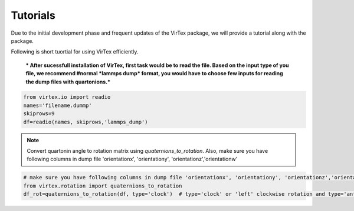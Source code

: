 Tutorials
=========

Due to the initial development phase and frequent updates of the VirTex package, we will provide a tutorial along with the package. 

.. The future version will have a tutorial available here; Please check back! 

Following is short tuortial for using VirTex efficiently.

 *** After sucessfull installation of VirTex, first task would be to read the file. Based on the input type of you file, we recommend #normal *lammps dump* format, you would have to choose few inputs for reading the dump files with quartonions.*** 

.. code-block:: python

    from virtex.io import readio
    names='filename.dummp' 
    skiprows=9
    df=readio(names, skiprows,'lammps_dump')

.. note:: 

    Convert quartonin angle to rotation matrix using `quaternions_to_rotation`. Also, make sure you have following columns in dump file 'orientationx', 'orientationy', 'orientationz','orientationw'

.. code-block:: python
    from virtex.rotation import quaternions_to_rotation
    df_rot=quaternions_to_rotation(df, type='clock')  # type='clock' or 'left' clockwise rotation and type='anticlock' or 'right' anti-clockwise rotation
    
.. code-block:: python

    # make sure you have following columns in dump file 'orientationx', 'orientationy', 'orientationz','orientationw'
    from virtex.rotation import quaternions_to_rotation
    df_rot=quaternions_to_rotation(df, type='clock')  # type='clock' or 'left' clockwise rotation and type='anticlock' or 'right' anti-clockwise rotation
    
    

    


